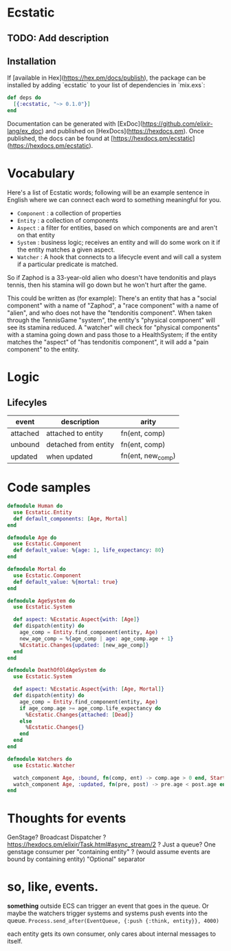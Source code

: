 * Ecstatic

** TODO: Add description

** Installation

If [available in Hex](https://hex.pm/docs/publish), the package can be installed
by adding `ecstatic` to your list of dependencies in `mix.exs`:


#+BEGIN_SRC elixir
def deps do
  [{:ecstatic, "~> 0.1.0"}]
end
#+END_SRC

Documentation can be generated with [ExDoc](https://github.com/elixir-lang/ex_doc)
and published on [HexDocs](https://hexdocs.pm). Once published, the docs can
be found at [https://hexdocs.pm/ecstatic](https://hexdocs.pm/ecstatic).

* Vocabulary
Here's a list of Ecstatic words; following will be an example sentence in English where we can connect each word to something meaningful for you.
- =Component= : a collection of properties
- =Entity= : a collection of components
- =Aspect= : a filter for entities, based on which components are and aren't on that entity
- =System= : business logic; receives an entity and will do some work on it if the entity matches a given aspect.
- =Watcher= : A hook that connects to a lifecycle event and will call a system if a particular predicate is matched.

So if Zaphod is a 33-year-old alien who doesn't have tendonitis and plays tennis, then his stamina will go down but he won't hurt after the game.

This could be written as (for example):
There's an entity that has a "social component" with a name of "Zaphod", a "race component" with a name of "alien", and who does not have the "tendonitis component". When taken through the TennisGame "system", the entity's "physical component" will see its stamina reduced. A "watcher" will check for "physical components" with a stamina going down and pass those to a HealthSystem; if the entity matches the "aspect" of "has tendonitis component", it will add a "pain component" to the entity.
* Logic

** Lifecyles
| event    | description          | arity                 |
|----------+----------------------+-----------------------|
| attached | attached to entity   | fn(ent, comp)         |
| unbound  | detached from entity | fn(ent, comp)         |
| updated  | when updated         | fn(ent, new_comp) |

* Code samples

#+BEGIN_SRC elixir
  defmodule Human do
    use Ecstatic.Entity
    def default_components: [Age, Mortal]
  end

  defmodule Age do
    use Ecstatic.Component
    def default_value: %{age: 1, life_expectancy: 80}
  end

  defmodule Mortal do
    use Ecstatic.Component
    def default_value: %{mortal: true}
  end

  defmodule AgeSystem do
    use Ecstatic.System

    def aspect: %Ecstatic.Aspect{with: [Age]}
    def dispatch(entity) do
      age_comp = Entity.find_component(entity, Age)
      new_age_comp = %{age_comp | age: age_comp.age + 1}
      %Ecstatic.Changes{updated: [new_age_comp]}
    end
  end

  defmodule DeathOfOldAgeSystem do
    use Ecstatic.System

    def aspect: %Ecstatic.Aspect{with: [Age, Mortal]}
    def dispatch(entity) do
      age_comp = Entity.find_component(entity, Age)
      if age_comp.age >= age_comp.life_expectancy do
        %Ecstatic.Changes{attached: [Dead]}
      else
        %Ecstatic.Changes{}
      end
    end
  end

  defmodule Watchers do
    use Ecstatic.Watcher

    watch_component Age, :bound, fn(comp, ent) -> comp.age > 0 end, StartAgeTick
    watch_component Age, :updated, fn(pre, post) -> pre.age < post.age end, DeathOfOldAgeSystem
  end
#+END_SRC

* Thoughts for events
GenStage? Broadcast Dispatcher ?
https://hexdocs.pm/elixir/Task.html#async_stream/2 ?
Just a queue?
One genstage consumer per "containing entity" ? (would assume events are bound by containing entity)
"Optional" separator
* so, like, events.
*something* outside ECS can trigger an event that goes in the queue.
Or maybe the watchers trigger systems and systems push events into the queue.
=Process.send_after(EventQueue, {:push {:think, entity}}, 4000)=

each entity gets its own consumer, only cares about internal messages to itself.
